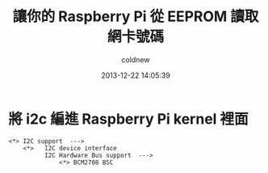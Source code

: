 #+TITLE: 讓你的 Raspberry Pi 從 EEPROM 讀取網卡號碼
#+AUTHOR: coldnew
#+EMAIL:  coldnew.tw@gmail.com
#+DATE:   2013-12-22 14:05:39
#+LANGUAGE: zh_TW
#+URL:    fcb56
#+OPTIONS: num:nil ^:nil
#+TAGS: raspberry_pi kernel linux

#+BLOGIT_TYPE: draft


* 將 i2c 編進 Raspberry Pi kernel 裡面

#+BEGIN_EXAMPLE
  <*> I2C support  --->
      <*>   I2C device interface
            I2C Hardware Bus support  --->
                <*> BCM2708 BSC
#+END_EXAMPLE

